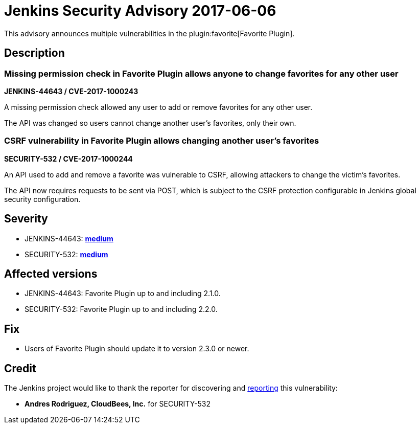 = Jenkins Security Advisory 2017-06-06
:kind: plugin

This advisory announces multiple vulnerabilities in the plugin:favorite[Favorite Plugin].

== Description

=== Missing permission check in Favorite Plugin allows anyone to change favorites for any other user

*JENKINS-44643 / CVE-2017-1000243*

A missing permission check allowed any user to add or remove favorites for any other user.

The API was changed so users cannot change another user's favorites, only their own.

=== CSRF vulnerability in Favorite Plugin allows changing another user's favorites

*SECURITY-532 / CVE-2017-1000244*

An API used to add and remove a favorite was vulnerable to CSRF, allowing attackers to change the victim's favorites.

The API now requires requests to be sent via POST, which is subject to the CSRF protection configurable in Jenkins global security configuration.

== Severity

* JENKINS-44643: *link:https://www.first.org/cvss/calculator/3.0#CVSS:3.0/AV:N/AC:L/PR:L/UI:N/S:U/C:N/I:L/A:N[medium]*
* SECURITY-532: *link:https://www.first.org/cvss/calculator/3.0#CVSS:3.0/AV:N/AC:L/PR:N/UI:R/S:U/C:N/I:L/A:N[medium]*

== Affected versions

* JENKINS-44643: Favorite Plugin up to and including 2.1.0.
* SECURITY-532: Favorite Plugin up to and including 2.2.0.

== Fix

* Users of Favorite Plugin should update it to version 2.3.0 or newer.

== Credit

The Jenkins project would like to thank the reporter for discovering and xref:index.adoc#reporting-vulnerabilities[reporting] this vulnerability:

* *Andres Rodriguez, CloudBees, Inc.* for SECURITY-532
